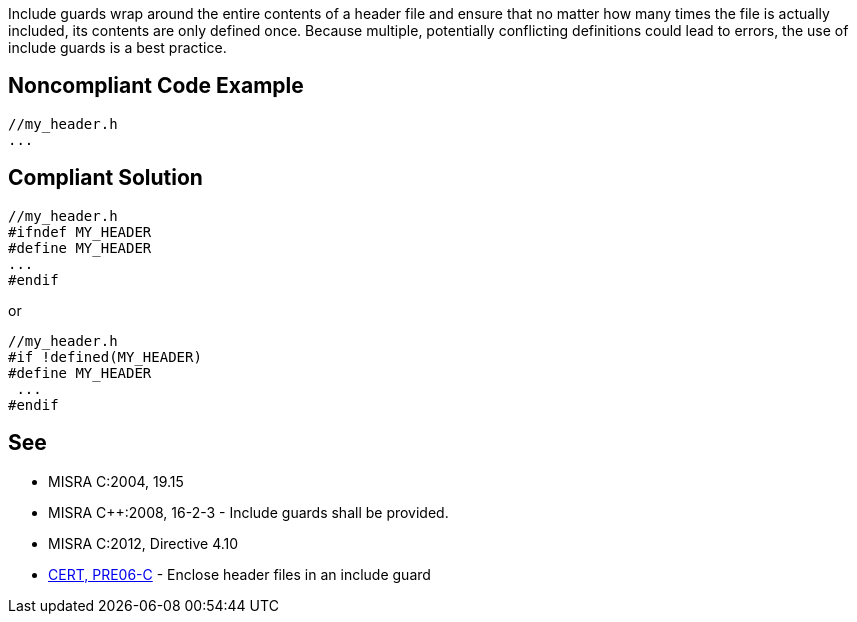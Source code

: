 Include guards wrap around the entire contents of a header file and ensure that no matter how many times the file is actually included, its contents are only defined once. Because multiple, potentially conflicting definitions could lead to errors, the use of include guards is a best practice.


== Noncompliant Code Example

----
//my_header.h
...
----


== Compliant Solution

----
//my_header.h
#ifndef MY_HEADER
#define MY_HEADER
...
#endif
----

or 

----
//my_header.h
#if !defined(MY_HEADER)
#define MY_HEADER
 ...
#endif
----


== See

* MISRA C:2004, 19.15
* MISRA {cpp}:2008, 16-2-3 - Include guards shall be provided.
* MISRA C:2012, Directive 4.10
* https://wiki.sei.cmu.edu/confluence/x/G9YxBQ[CERT, PRE06-C] - Enclose header files in an include guard


